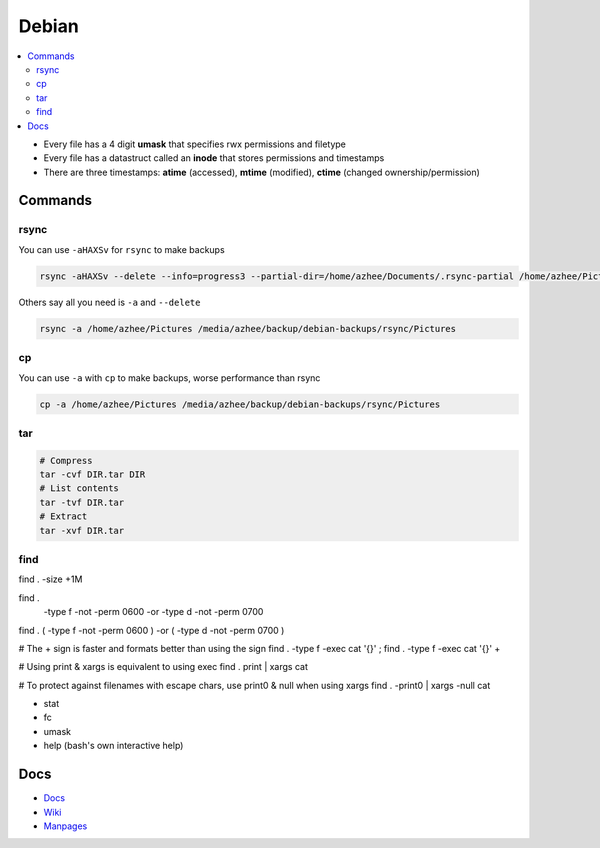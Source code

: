 Debian 
########

.. contents::
    :local:
    :depth: 5

- Every file has a 4 digit **umask** that specifies rwx permissions and filetype
- Every file has a datastruct called an **inode** that stores permissions and timestamps
- There are three timestamps: **atime** (accessed), **mtime** (modified), **ctime** (changed ownership/permission)

Commands
========

rsync
----- 

You can use ``-aHAXSv`` for ``rsync`` to make backups

.. code-block:: bash

  rsync -aHAXSv --delete --info=progress3 --partial-dir=/home/azhee/Documents/.rsync-partial /home/azhee/Pictures /media/azhee/backup/debian-backups/rsync/Pictures

Others say all you need is ``-a`` and ``--delete``

.. code-block:: bash

  rsync -a /home/azhee/Pictures /media/azhee/backup/debian-backups/rsync/Pictures 

cp
-----

You can use ``-a`` with ``cp`` to make backups, worse performance than rsync

.. code-block:: bash

  cp -a /home/azhee/Pictures /media/azhee/backup/debian-backups/rsync/Pictures

tar
---

.. code-block:: bash

  # Compress
  tar -cvf DIR.tar DIR
  # List contents
  tar -tvf DIR.tar
  # Extract 
  tar -xvf DIR.tar


find
-----

find . -size +1M

find . \
  -type f -not -perm 0600 -or \
  -type d -not -perm 0700

find . \( -type f -not -perm 0600 \) -or \( -type d -not -perm 0700 \)


# The + sign is faster and formats better than using the \ sign
find . -type f -exec cat '{}' \;
find . -type f -exec cat '{}' +

# Using print & xargs is equivalent to using exec
find . print | xargs cat 

# To protect against filenames with escape chars, use print0 & null when using xargs
find . -print0 | xargs -null cat



- stat
- fc
- umask
- help (bash's own interactive help) 







Docs
====
- `Docs <https://www.debian.org/doc/>`_
- `Wiki <https://wiki.debian.org/>`_
- `Manpages <https://manpages.debian.org/>`_

